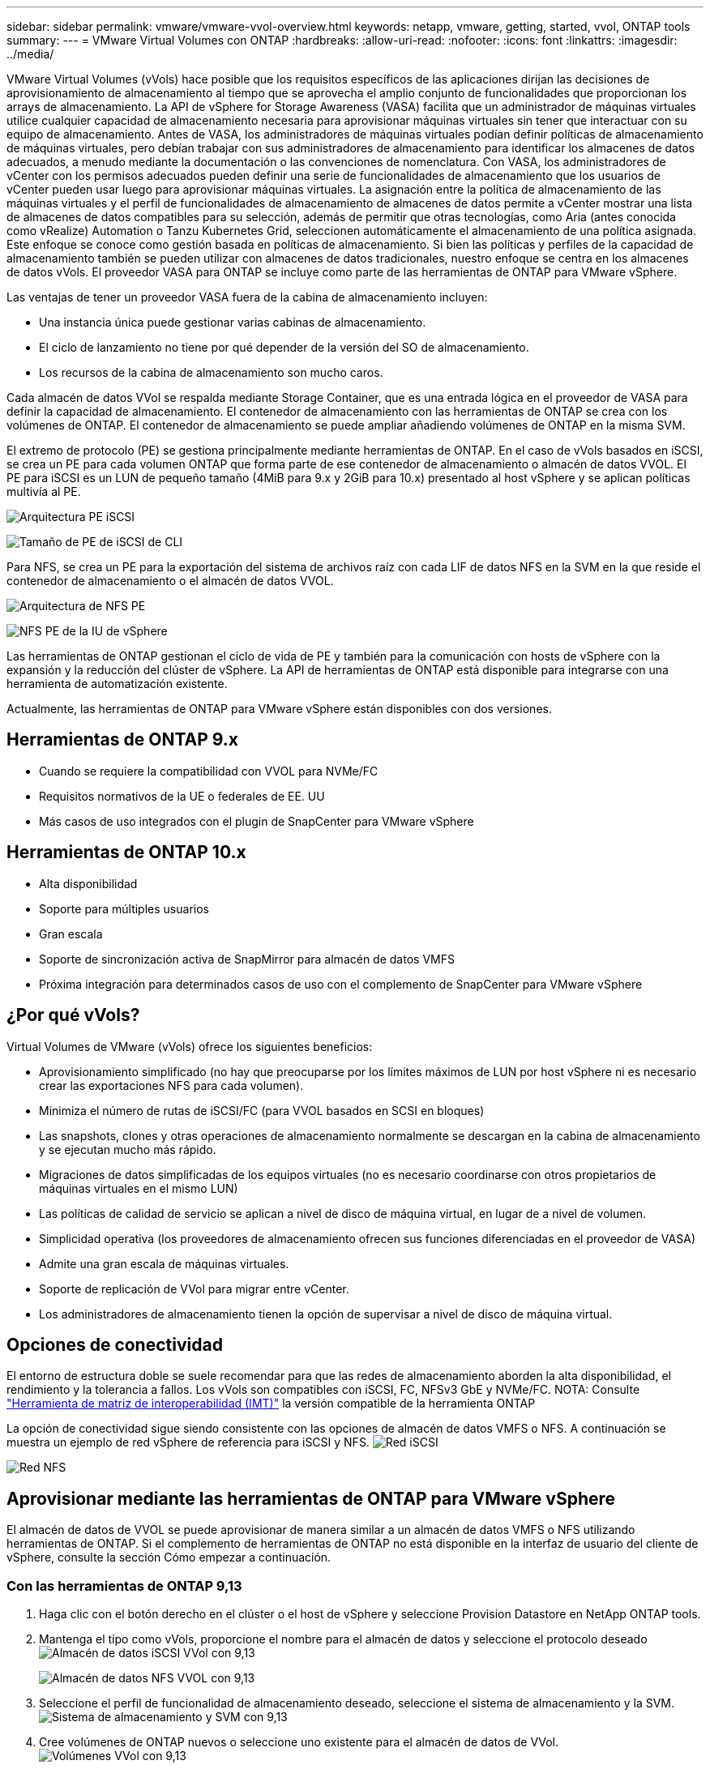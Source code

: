 ---
sidebar: sidebar 
permalink: vmware/vmware-vvol-overview.html 
keywords: netapp, vmware, getting, started, vvol, ONTAP tools 
summary:  
---
= VMware Virtual Volumes con ONTAP
:hardbreaks:
:allow-uri-read: 
:nofooter: 
:icons: font
:linkattrs: 
:imagesdir: ../media/


[role="lead"]
VMware Virtual Volumes (vVols) hace posible que los requisitos específicos de las aplicaciones dirijan las decisiones de aprovisionamiento de almacenamiento al tiempo que se aprovecha el amplio conjunto de funcionalidades que proporcionan los arrays de almacenamiento. La API de vSphere for Storage Awareness (VASA) facilita que un administrador de máquinas virtuales utilice cualquier capacidad de almacenamiento necesaria para aprovisionar máquinas virtuales sin tener que interactuar con su equipo de almacenamiento. Antes de VASA, los administradores de máquinas virtuales podían definir políticas de almacenamiento de máquinas virtuales, pero debían trabajar con sus administradores de almacenamiento para identificar los almacenes de datos adecuados, a menudo mediante la documentación o las convenciones de nomenclatura. Con VASA, los administradores de vCenter con los permisos adecuados pueden definir una serie de funcionalidades de almacenamiento que los usuarios de vCenter pueden usar luego para aprovisionar máquinas virtuales. La asignación entre la política de almacenamiento de las máquinas virtuales y el perfil de funcionalidades de almacenamiento de almacenes de datos permite a vCenter mostrar una lista de almacenes de datos compatibles para su selección, además de permitir que otras tecnologías, como Aria (antes conocida como vRealize) Automation o Tanzu Kubernetes Grid, seleccionen automáticamente el almacenamiento de una política asignada. Este enfoque se conoce como gestión basada en políticas de almacenamiento. Si bien las políticas y perfiles de la capacidad de almacenamiento también se pueden utilizar con almacenes de datos tradicionales, nuestro enfoque se centra en los almacenes de datos vVols. El proveedor VASA para ONTAP se incluye como parte de las herramientas de ONTAP para VMware vSphere.

Las ventajas de tener un proveedor VASA fuera de la cabina de almacenamiento incluyen:

* Una instancia única puede gestionar varias cabinas de almacenamiento.
* El ciclo de lanzamiento no tiene por qué depender de la versión del SO de almacenamiento.
* Los recursos de la cabina de almacenamiento son mucho caros.


Cada almacén de datos VVol se respalda mediante Storage Container, que es una entrada lógica en el proveedor de VASA para definir la capacidad de almacenamiento. El contenedor de almacenamiento con las herramientas de ONTAP se crea con los volúmenes de ONTAP. El contenedor de almacenamiento se puede ampliar añadiendo volúmenes de ONTAP en la misma SVM.

El extremo de protocolo (PE) se gestiona principalmente mediante herramientas de ONTAP. En el caso de vVols basados en iSCSI, se crea un PE para cada volumen ONTAP que forma parte de ese contenedor de almacenamiento o almacén de datos VVOL. El PE para iSCSI es un LUN de pequeño tamaño (4MiB para 9.x y 2GiB para 10.x) presentado al host vSphere y se aplican políticas multivía al PE.

image:vmware-vvol-overview-image01.png["Arquitectura PE iSCSI"]

image:vmware-vvol-overview-image05.png["Tamaño de PE de iSCSI de CLI"]

Para NFS, se crea un PE para la exportación del sistema de archivos raíz con cada LIF de datos NFS en la SVM en la que reside el contenedor de almacenamiento o el almacén de datos VVOL.

image:vmware-vvol-overview-image02.png["Arquitectura de NFS PE"]

image:vmware-vvol-overview-image06.png["NFS PE de la IU de vSphere"]

Las herramientas de ONTAP gestionan el ciclo de vida de PE y también para la comunicación con hosts de vSphere con la expansión y la reducción del clúster de vSphere. La API de herramientas de ONTAP está disponible para integrarse con una herramienta de automatización existente.

Actualmente, las herramientas de ONTAP para VMware vSphere están disponibles con dos versiones.



== Herramientas de ONTAP 9.x

* Cuando se requiere la compatibilidad con VVOL para NVMe/FC
* Requisitos normativos de la UE o federales de EE. UU
* Más casos de uso integrados con el plugin de SnapCenter para VMware vSphere




== Herramientas de ONTAP 10.x

* Alta disponibilidad
* Soporte para múltiples usuarios
* Gran escala
* Soporte de sincronización activa de SnapMirror para almacén de datos VMFS
* Próxima integración para determinados casos de uso con el complemento de SnapCenter para VMware vSphere




== ¿Por qué vVols?

Virtual Volumes de VMware (vVols) ofrece los siguientes beneficios:

* Aprovisionamiento simplificado (no hay que preocuparse por los límites máximos de LUN por host vSphere ni es necesario crear las exportaciones NFS para cada volumen).
* Minimiza el número de rutas de iSCSI/FC (para VVOL basados en SCSI en bloques)
* Las snapshots, clones y otras operaciones de almacenamiento normalmente se descargan en la cabina de almacenamiento y se ejecutan mucho más rápido.
* Migraciones de datos simplificadas de los equipos virtuales (no es necesario coordinarse con otros propietarios de máquinas virtuales en el mismo LUN)
* Las políticas de calidad de servicio se aplican a nivel de disco de máquina virtual, en lugar de a nivel de volumen.
* Simplicidad operativa (los proveedores de almacenamiento ofrecen sus funciones diferenciadas en el proveedor de VASA)
* Admite una gran escala de máquinas virtuales.
* Soporte de replicación de VVol para migrar entre vCenter.
* Los administradores de almacenamiento tienen la opción de supervisar a nivel de disco de máquina virtual.




== Opciones de conectividad

El entorno de estructura doble se suele recomendar para que las redes de almacenamiento aborden la alta disponibilidad, el rendimiento y la tolerancia a fallos. Los vVols son compatibles con iSCSI, FC, NFSv3 GbE y NVMe/FC. NOTA: Consulte link:https://imt.netapp.com/matrix["Herramienta de matriz de interoperabilidad (IMT)"] la versión compatible de la herramienta ONTAP

La opción de conectividad sigue siendo consistente con las opciones de almacén de datos VMFS o NFS. A continuación se muestra un ejemplo de red vSphere de referencia para iSCSI y NFS. image:vmware-vvol-overview-image03.png["Red iSCSI"]

image:vmware-vvol-overview-image04.png["Red NFS"]



== Aprovisionar mediante las herramientas de ONTAP para VMware vSphere

El almacén de datos de VVOL se puede aprovisionar de manera similar a un almacén de datos VMFS o NFS utilizando herramientas de ONTAP. Si el complemento de herramientas de ONTAP no está disponible en la interfaz de usuario del cliente de vSphere, consulte la sección Cómo empezar a continuación.



=== Con las herramientas de ONTAP 9,13

. Haga clic con el botón derecho en el clúster o el host de vSphere y seleccione Provision Datastore en NetApp ONTAP tools.
. Mantenga el tipo como vVols, proporcione el nombre para el almacén de datos y seleccione el protocolo deseado image:vmware-vvol-overview-image07.png["Almacén de datos iSCSI VVol con 9,13"]
+
image:vmware-vvol-overview-image08.png["Almacén de datos NFS VVOL con 9,13"]

. Seleccione el perfil de funcionalidad de almacenamiento deseado, seleccione el sistema de almacenamiento y la SVM. image:vmware-vvol-overview-image09.png["Sistema de almacenamiento y SVM con 9,13"]
. Cree volúmenes de ONTAP nuevos o seleccione uno existente para el almacén de datos de VVol. image:vmware-vvol-overview-image10.png["Volúmenes VVol con 9,13"]
+
Los volúmenes de ONTAP se pueden ver o modificar más tarde desde la opción datastore.

+
image:vmware-vvol-overview-image11.png["Ampliación VVol con 9,13"]

. Revise el resumen y haga clic en On Finish para crear el almacén de datos de VVol. image:vmware-vvol-overview-image12.png["Resumen del almacén de datos iSCSI VVOL con 9,13"]
. Una vez que se crea el almacén de datos VVol, puede consumirse igual que cualquier otro almacén de datos. A continuación se muestra un ejemplo de asignación de almacén de datos según política de almacenamiento de máquinas virtuales a una máquina virtual que se está creando. image:vmware-vvol-overview-image13.png["Política de almacenamiento de máquinas virtuales VVOL"]
. Los detalles de VVol se pueden recuperar mediante una interfaz de CLI basada en web. La URL del portal es la misma que la URL del proveedor VASA sin el nombre de archivo version.xml. image:vmware-vvol-overview-image14.png["Información del proveedor de VASA para 9,13"]
+
La credencial debe coincidir con la información utilizada durante la provisión de herramientas de ONTAP image:vmware-vvol-overview-image15.png["IU del cliente de VASA"]

+
O utilice la contraseña actualizada con la consola de mantenimiento de las herramientas de ONTAP. image:vmware-vvol-overview-image16.png["IU de la consola de herramientas de ONTAP"] Seleccione Interfaz CLI basada en web. image:vmware-vvol-overview-image17.png["Consola de control de herramientas de ONTAP"] Escriba el comando deseado en la lista de comandos disponibles. Para enumerar los detalles de VVol junto con información sobre almacenamiento subyacente, pruebe vvol list -verbose=true image:vmware-vvol-overview-image18.png["Información de VVol con 9,13"] para LUN basada en LUN, también pueden utilizarse la cli o System Manager de ONTAP. image:vmware-vvol-overview-image19.png["Información de LUN VVOL con la CLI de ONTAP"] image:vmware-vvol-overview-image20.png["Información de LUN de VVol con System Manager"] Para NFS, System Manager se puede usar para explorar el almacén de datos. image:vmware-vvol-overview-image21.png["Información de NFS VVol con System Manager"]





=== Con las herramientas de ONTAP 10,1

. Haga clic con el botón derecho en el clúster o el host de vSphere y seleccione Create Datastore (10,1) en NetApp ONTAP tools.
. Seleccione el tipo de almacén de datos como vVols. image:vmware-vvol-overview-image22.png["Selección del almacén de datos de VVol con 10,1"] Si la opción vVols no está disponible, asegúrese de que el proveedor de VASA esté registrado. image:vmware-vvol-overview-image23.png["Registro de VASA en 10,1"]
. Proporcione el nombre del almacén de datos de VVol y seleccione el protocolo de transporte. image:vmware-vvol-overview-image24.png["El nombre del almacén de datos de VVol y el protocolo de transporte con 10,1"]
. Seleccione la plataforma y Storage VM. image:vmware-vvol-overview-image25.png["Selección de la SVM del almacén de datos de VVol con 10,1"]
. Cree o utilice volúmenes de ONTAP existentes para el almacén de datos de VVol. image:vmware-vvol-overview-image26.png["Selección de un volumen de almacén de datos de VVol con 10,1"] Los volúmenes de ONTAP se pueden ver o actualizar posteriormente desde la configuración del almacén de datos. image:vmware-vvol-overview-image27.png["Ampliación del almacén de datos VVOL con 10,1"]
. Después de aprovisionar el almacén de datos VVol, es posible consumir de forma similar a cualquier otro almacén de datos.
. Las herramientas de ONTAP proporcionan el informe VM y Datastore. image:vmware-vvol-overview-image28.png["Informe de VM con 10,1"] image:vmware-vvol-overview-image29.png["Informe del almacén de datos con 10,1"]




== Protección de datos de máquinas virtuales en almacenes de datos de VVOL

En link:https://docs.netapp.com/us-en/ontap-apps-dbs/vmware/vmware-vvols-protect.html["Protección de vVols"].

. Registre el sistema de almacenamiento que aloja el almacén de datos VVol y cualquier partner de replicación. image:vmware-vvol-overview-image30.png["Registro del sistema de almacenamiento con SCV"]
. Crear una política con atributos necesarios. image:vmware-vvol-overview-image31.png["Creación de políticas con SCV"]
. Cree un grupo de recursos y asócielo a una política (o políticas). image:vmware-vvol-overview-image32.png["Creación de grupo de recursos con SCV"] NOTA: Para el almacén de datos de VVol, debe protegerse con una máquina virtual, una etiqueta o una carpeta. El almacén de datos de VVol no se puede incluir en el grupo de recursos.
. Se puede ver el estado específico de backup de la máquina virtual en su pestaña de configuración. image:vmware-vvol-overview-image33.png["Estado de backup de una máquina virtual con SCV"]
. La máquina virtual se puede restaurar desde su ubicación primaria o secundaria.


Consulte link:https://docs.netapp.com/us-en/sc-plugin-vmware-vsphere/scpivs44_attach_vmdks_to_a_vm.html["Documentación del plugin de SnapCenter"] para obtener más casos de uso.



== Migración de máquinas virtuales desde almacenes de datos tradicionales a almacenes de datos de VVOL

Para migrar máquinas virtuales desde otros almacenes de datos a un almacén de datos VVOL, se ofrecen varias opciones en función del escenario. Puede variar de una operación de vMotion de almacenamiento simple a la migración mediante HCX. Consulte link:migrate-vms-to-ontap-datastore.html["Migrar máquinas virtuales a almacén de datos de ONTAP"] para obtener más información.



== Migración de máquinas virtuales entre almacenes de datos de VVOL

Para la migración masiva de máquinas virtuales entre almacenes de datos de VVol, compruebe link:migrate-vms-to-ontap-datastore.html["Migrar máquinas virtuales a almacén de datos de ONTAP"].



== Ejemplo de arquitectura de referencia

Se pueden instalar las herramientas de ONTAP para VMware vSphere y SCV en la misma instancia de vCenter que gestiona o en un servidor vCenter diferente. Es mejor evitar alojar en el almacén de datos de VVol que gestiona.

image:vmware-vvol-overview-image34.png["Una herramienta de ONTAP por vCenter"]

Como muchos clientes alojan sus servidores vCenter en uno diferente en lugar de gestionarlos, se aconseja un enfoque similar para ONTAP TOOLS y SCV también.

image:vmware-vvol-overview-image35.png["Herramientas de ONTAP en vCenter de gestión"]

Con las herramientas de ONTAP 10.x, una sola instancia puede gestionar varios entornos vCenter. Los sistemas de almacenamiento se registran a nivel global con credenciales de clúster y se asignan SVM a cada inquilino de vCenter Server.

image:vmware-vvol-overview-image36.png["Soporte para varios vCenter con herramientas de ONTAP 10.x"]

También se admite la combinación de modelos dedicados y compartidos.

image:vmware-vvol-overview-image37.png["Combinación de herramientas de ONTAP compartidas y dedicadas"]



== Cómo comenzar

Si las herramientas de ONTAP no están instaladas en el entorno, descárguelas de link:https://support.netapp.com["Sitio de soporte de NetApp"] y siga las instrucciones disponibles en link:https://docs.netapp.com/us-en/ontap-apps-dbs/vmware/vmware-vvols-ontap.html["Usar vVols con ONTAP"].
